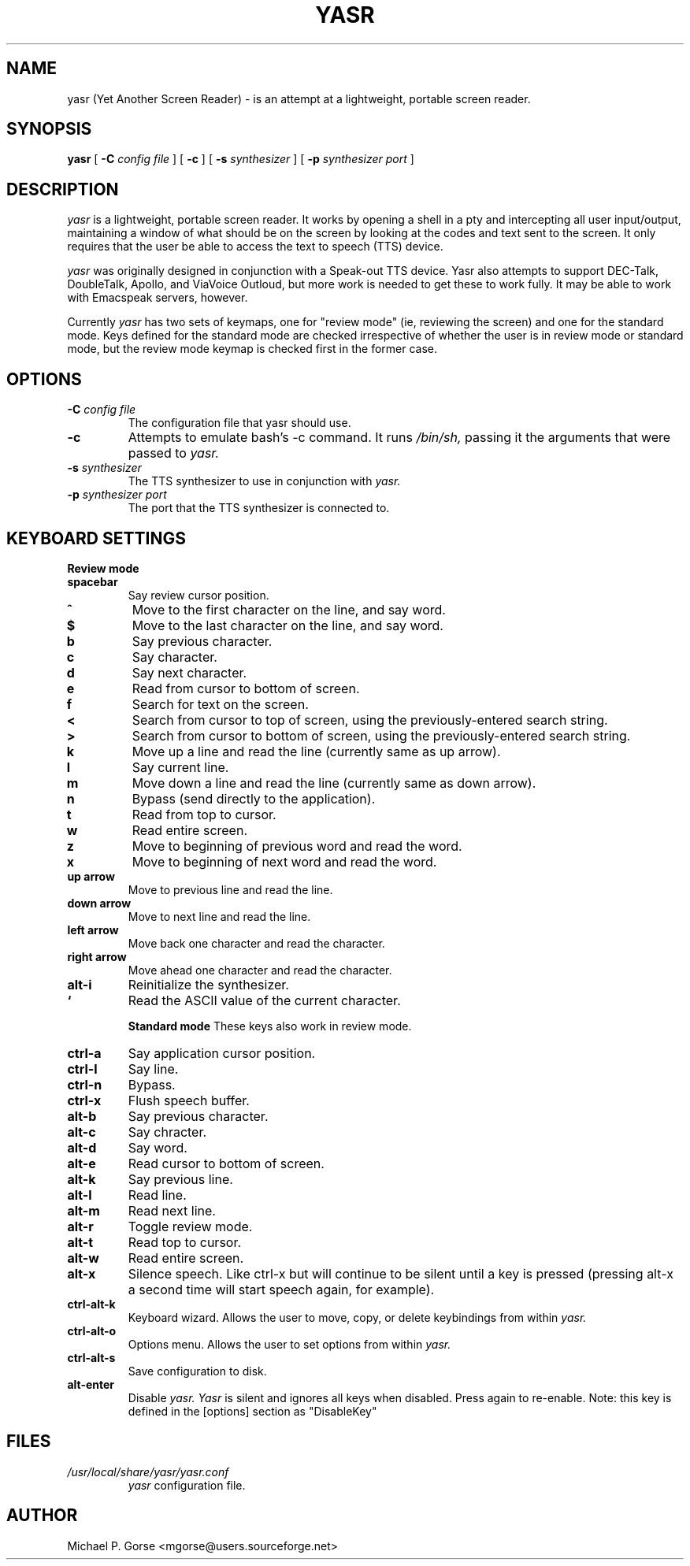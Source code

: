 .\" %Z%%M% %I% %E%
.TH YASR 1 "6 August 2002"
.ds Ps P\s-2OST\s+2S\s-2CRIPT\s+2
.SH NAME
.\" don't use Ps register in line below; goofs up output from whatis command
yasr (Yet Another Screen Reader) \- is an attempt at a lightweight, portable 
screen reader.
.SH SYNOPSIS
.B yasr
[
.B \-C
.I config file
] [
.B \-c
] [
.B \-s
.I synthesizer
] [
.B \-p
.I synthesizer port
]
.SH DESCRIPTION
.I yasr
is a lightweight, portable screen reader. It works by opening a shell in a 
pty and intercepting all user input/output, maintaining a window of what
should be on the screen by looking at the codes and text sent to the
screen. It only requires that the user be able to access the text to speech
(TTS) device.
.LP
.I yasr
was originally designed in conjunction with a Speak-out TTS device.
Yasr also attempts to support DEC-Talk, DoubleTalk, Apollo, and ViaVoice 
Outloud,  but more work is needed to get these to work fully. It may be able 
to work with Emacspeak servers, however.
.LP
Currently
.I yasr
has two sets of keymaps, one for "review mode" (ie, reviewing the screen) and 
one for the standard mode.  Keys defined for the standard mode are checked 
irrespective of whether the user is in review mode or standard mode, but the 
review mode keymap is checked first in the former case.
.SH OPTIONS
.TP
.BI \-C " config file"
The configuration file that yasr should use.
.TP
.B \-c
Attempts to emulate bash's -c command. It runs
.I /bin/sh,
passing it the arguments that were passed to
.I yasr.
.TP
.BI \-s " synthesizer"
The TTS synthesizer to use in conjunction with
.I yasr.
.TP
.BI \-p " synthesizer port"
The port that the TTS synthesizer is connected to.
.SH KEYBOARD SETTINGS
.B Review mode
.TP
.B spacebar
Say review cursor position.
.TP
.B ^
Move to the first character on the line, and say word.
.TP
.B $
Move to the last character on the line, and say word.
.TP
.B b
Say previous character.
.TP
.B c
Say character.
.TP
.B d
Say next character.
.TP
.B e
Read from cursor to bottom of screen.
.TP
.B f
Search for text on the screen.
.TP
.B <
Search from cursor to top of screen, using the previously-entered search string.
.TP
.B >
Search from cursor to bottom of screen, using the previously-entered search
string.
.TP
.B k
Move up a line and read the line (currently same as up arrow).
.TP
.B l
Say current line.
.TP
.B m
Move down a line and read the line (currently same as down arrow).
.TP
.B n
Bypass (send directly to the application).
.TP
.B t
Read from top to cursor.
.TP
.B w
Read entire screen.
.TP
.B z
Move to beginning of previous word and read the word.
.TP
.B x
Move to beginning of next word and read the word.
.TP
.B up arrow
Move to previous line and read the line.
.TP
.B down arrow
Move to next line and read the line.
.TP
.B left arrow
Move back one character and read the character.
.TP
.B right arrow
Move ahead one character and read the character.
.TP
.B alt-i
Reinitialize the synthesizer.
.TP
.B `
Read the ASCII value of the current character.

.B Standard mode
These keys also work in review mode.
.TP
.B ctrl-a
Say application cursor position.
.TP
.B ctrl-l
Say line.
.TP
.B ctrl-n
Bypass.
.TP
.B ctrl-x
Flush speech buffer.
.TP
.B alt-b
Say previous character.
.TP
.B alt-c
Say chracter.
.TP
.B alt-d
Say word.
.TP
.B alt-e
Read cursor to bottom of screen.
.TP
.B alt-k
Say previous line.
.TP
.B alt-l
Read line.
.TP
.B alt-m
Read next line.
.TP
.B alt-r
Toggle review mode.
.TP
.B alt-t
Read top to cursor.
.TP
.B alt-w
Read entire screen.
.TP
.B alt-x
Silence speech. Like ctrl-x but will continue to be silent until a key
is pressed (pressing alt-x a second time will start speech again, for
example).
.TP
.B ctrl-alt-k
Keyboard wizard. Allows the user to move, copy, or delete keybindings 
from within 
.I yasr.
.TP
.B ctrl-alt-o
Options menu. Allows the user to set options from within 
.I yasr.
.TP
.B ctrl-alt-s
Save configuration to disk.
.TP
.B alt-enter
Disable 
.I yasr.  Yasr 
is silent and ignores all keys when disabled. Press again to re-enable.
Note: this key is defined in the [options] section as "DisableKey"
.SH FILES
.TP
.I /usr/local/share/yasr/yasr.conf
.I yasr
configuration file.
.SH AUTHOR
Michael P. Gorse <mgorse@users.sourceforge.net>
